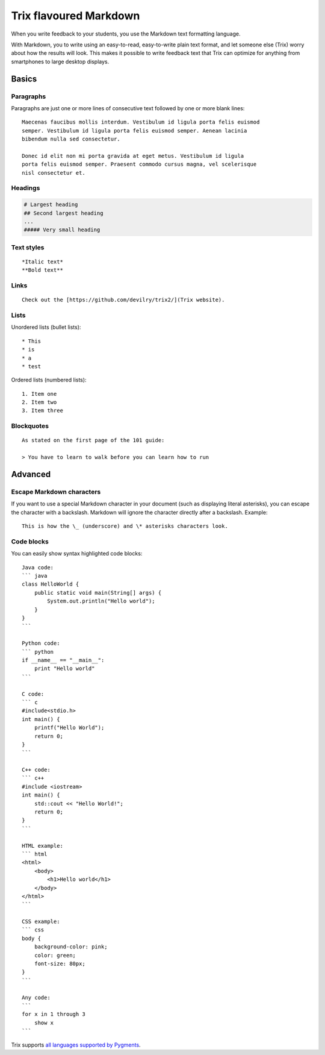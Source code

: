 ***********************
Trix flavoured Markdown
***********************

When you write feedback to your students, you use the Markdown text formatting language.

With Markdown, you to write using an easy-to-read, easy-to-write plain text
format, and let someone else (Trix) worry about how the results will look.
This makes it possible to write feedback text that Trix can optimize for
anything from smartphones to large desktop displays.


Basics
======

Paragraphs
----------
Paragraphs are just one or more lines of consecutive text followed by one or more blank lines::

    Maecenas faucibus mollis interdum. Vestibulum id ligula porta felis euismod
    semper. Vestibulum id ligula porta felis euismod semper. Aenean lacinia
    bibendum nulla sed consectetur.

    Donec id elit non mi porta gravida at eget metus. Vestibulum id ligula
    porta felis euismod semper. Praesent commodo cursus magna, vel scelerisque
    nisl consectetur et.


Headings
--------
.. code-block:: none

    # Largest heading
    ## Second largest heading
    ...
    ##### Very small heading


Text styles
-----------
::

    *Italic text*
    **Bold text**

Links
-----
::

    Check out the [https://github.com/devilry/trix2/](Trix website).


Lists
-----

Unordered lists (bullet lists)::

    * This
    * is
    * a
    * test

Ordered lists (numbered lists)::

    1. Item one
    2. Item two
    3. Item three


Blockquotes
-----------
::

    As stated on the first page of the 101 guide:
    
    > You have to learn to walk before you can learn how to run



Advanced
========

Escape Markdown characters
--------------------------
If you want to use a special Markdown character in your document (such as
displaying literal asterisks), you can escape the character with a backslash.
Markdown will ignore the character directly after a backslash. Example::

    This is how the \_ (underscore) and \* asterisks characters look.



Code blocks
-----------
You can easily show syntax highlighted code blocks::

    Java code:
    ``` java
    class HelloWorld {
        public static void main(String[] args) {
            System.out.println("Hello world");
        }
    }
    ```

    Python code:
    ``` python
    if __name__ == "__main__":
        print "Hello world"
    ```

    C code:
    ``` c
    #include<stdio.h>
    int main() {
        printf("Hello World");
        return 0;
    }
    ```

    C++ code:
    ``` c++
    #include <iostream>
    int main() {
        std::cout << "Hello World!";
        return 0;
    }
    ```

    HTML example:
    ``` html
    <html>
        <body>
            <h1>Hello world</h1>
        </body>
    </html>
    ```

    CSS example:
    ``` css
    body {
        background-color: pink;
        color: green;
        font-size: 80px;
    }
    ```

    Any code:
    ```
    for x in 1 through 3
        show x
    ```

Trix supports `all languages supported by Pygments <http://pygments.org/languages/>`_.
